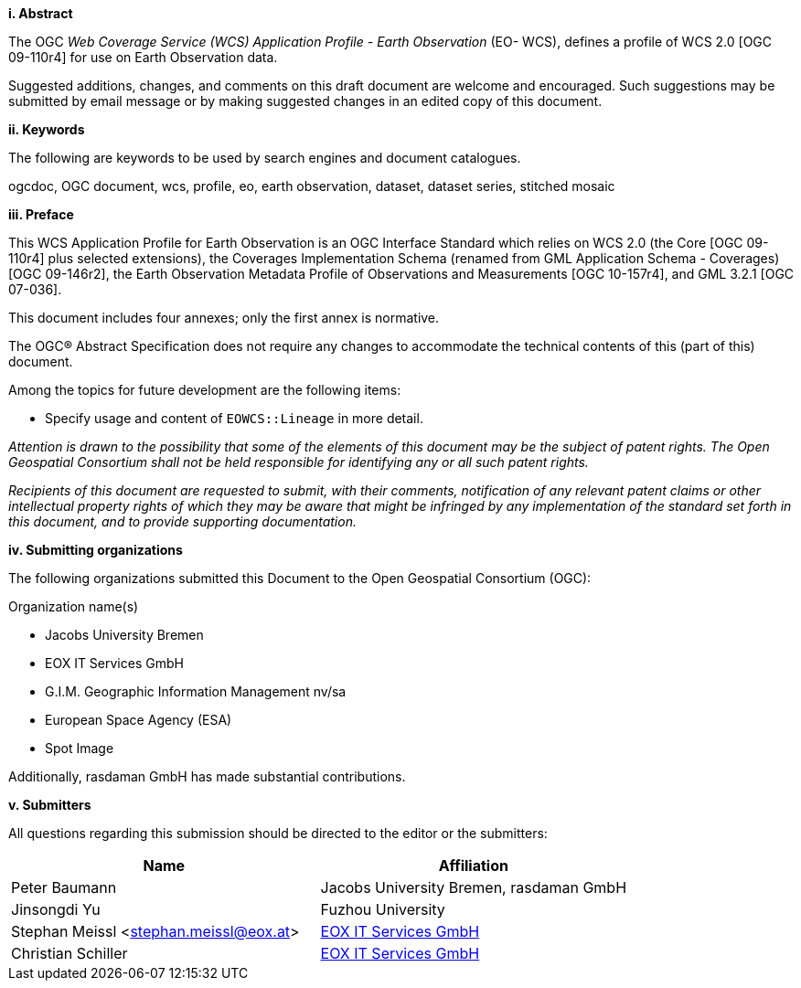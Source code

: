 [big]*i.     Abstract*

The OGC _Web Coverage Service (WCS) Application Profile - Earth Observation_
(EO- WCS), defines a profile of WCS 2.0 [OGC 09-110r4] for use on Earth
Observation data.

Suggested additions, changes, and comments on this draft document are welcome
and encouraged. Such suggestions may be submitted by email message or by
making suggested changes in an edited copy of this document.

[big]*ii.    Keywords*

The following are keywords to be used by search engines and document
catalogues.

ogcdoc, OGC document, wcs, profile, eo, earth observation, dataset, dataset
series, stitched mosaic

[big]*iii.   Preface*

This WCS Application Profile for Earth Observation is an OGC Interface
Standard which relies on WCS 2.0 (the Core [OGC 09-110r4] plus selected
extensions), the Coverages Implementation Schema (renamed from GML Application
Schema - Coverages) [OGC 09-146r2], the Earth Observation Metadata Profile of
Observations and Measurements [OGC 10-157r4], and GML 3.2.1 [OGC 07-036].

This document includes four annexes; only the first annex is normative.

The OGC® Abstract Specification does not require any changes to accommodate
the technical contents of this (part of this) document.

Among the topics for future development are the following items:

* Specify usage and content of `EOWCS::Lineage` in more detail.

_Attention is drawn to the possibility that some of the elements of this
document may be the subject of patent rights. The Open Geospatial Consortium
shall not be held responsible for identifying any or all such patent rights._

_Recipients of this document are requested to submit, with their comments,
notification of any relevant patent claims or other intellectual property
rights of which they may be aware that might be infringed by any
implementation of the standard set forth in this document, and to provide
supporting documentation._

[big]*iv.    Submitting organizations*

The following organizations submitted this Document to the Open Geospatial
Consortium (OGC):

Organization name(s)

* Jacobs University Bremen
* EOX IT Services GmbH
* G.I.M. Geographic Information Management nv/sa
* European Space Agency (ESA)
* Spot Image

Additionally, rasdaman GmbH has made substantial contributions.

[big]*v.     Submitters*

All questions regarding this submission should be directed to the editor or
the submitters:

[options="header"]
|===
|Name                                   |Affiliation
|Peter Baumann                          |Jacobs University Bremen, rasdaman GmbH
|Jinsongdi Yu                           |Fuzhou University
|Stephan Meissl <stephan.meissl@eox.at> |https://eox.at[EOX IT Services GmbH]
|Christian Schiller                     |https://eox.at[EOX IT Services GmbH]
|===
